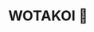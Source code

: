 #+html_head: <script async src="wotakoi.js"></script>
#+html_head: <link rel="stylesheet" type="text/css" href="wotakoi.css">
* WOTAKOI 🩷

